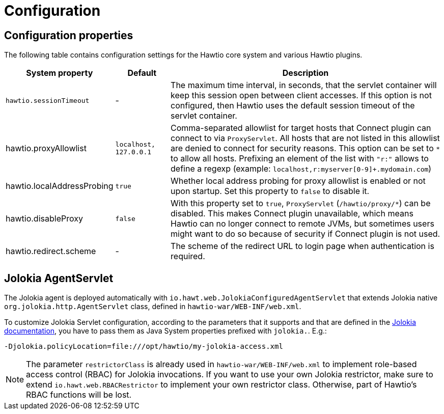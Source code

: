 = Configuration

== Configuration properties

The following table contains configuration settings for the Hawtio core system and various Hawtio plugins.

[cols="2,1,5"]
|===
|System property |Default |Description

|`hawtio.sessionTimeout`
|-
|The maximum time interval, in seconds, that the servlet container will keep this session open between client accesses. If this option is not configured, then Hawtio uses the default session timeout of the servlet container.

|hawtio.proxyAllowlist
|`localhost, 127.0.0.1`
|Comma-separated allowlist for target hosts that Connect plugin can connect to via `ProxyServlet`. All hosts that are not listed in this allowlist are denied to connect for security reasons. This option can be set to `*` to allow all hosts. Prefixing an element of the list with `"r:"` allows to define a regexp (example: `localhost,r:myserver[0-9]+.mydomain.com`)

|hawtio.localAddressProbing
|`true`
|Whether local address probing for proxy allowlist is enabled or not upon startup. Set this property to `false` to disable it.

|hawtio.disableProxy
|`false`
|With this property set to `true`, `ProxyServlet` (`/hawtio/proxy/*`) can be disabled. This makes Connect plugin unavailable, which means Hawtio can no longer connect to remote JVMs, but sometimes users might want to do so because of security if Connect plugin is not used.

|hawtio.redirect.scheme
|-
|The scheme of the redirect URL to login page when authentication is required.
|===

== Jolokia AgentServlet

The Jolokia agent is deployed automatically with `io.hawt.web.JolokiaConfiguredAgentServlet` that extends Jolokia native `org.jolokia.http.AgentServlet` class, defined in `hawtio-war/WEB-INF/web.xml`.

To customize Jolokia Servlet configuration, according to the parameters that it supports and that are defined in the https://jolokia.org/reference/html/agents.html#agent-war-init-params[Jolokia documentation], you have to pass them as Java System properties prefixed with `jolokia.`. E.g.:

[source]
----
-Djolokia.policyLocation=file:///opt/hawtio/my-jolokia-access.xml
----

NOTE: The parameter `restrictorClass` is already used in `hawtio-war/WEB-INF/web.xml` to implement role-based access control (RBAC) for Jolokia invocations. If you want to use your own Jolokia restrictor, make sure to extend `io.hawt.web.RBACRestrictor` to implement your own restrictor class. Otherwise, part of Hawtio's RBAC functions will be lost.
